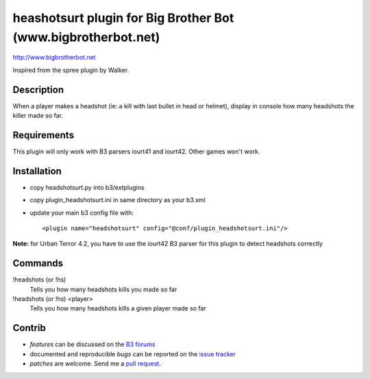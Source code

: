 heashotsurt plugin for Big Brother Bot (www.bigbrotherbot.net)
==============================================================

http://www.bigbrotherbot.net

Inspired from the spree plugin by Walker.


Description
-----------

When a player makes a headshot (ie: a kill with last bullet in head or helmet), display in console how many headshots the killer made so far.



Requirements
------------

This plugin will only work with B3 parsers iourt41 and iourt42. Other games won't work.



Installation
------------

- copy headshotsurt.py into b3/extplugins
- copy plugin_headshotsurt.ini in same directory as your b3.xml
- update your main b3 config file with::

    <plugin name="headshotsurt" config="@conf/plugin_headshotsurt.ini"/>

**Note:** for Urban Terror 4.2, you have to use the iourt42 B3 parser for this plugin to detect headshots correctly



Commands
--------

!headshots (or !hs)
  Tells you how many headshots kills you made so far

!headshots (or !hs) <player>
  Tells you how many headshots kills a given player made so far





Contrib
-------

- *features* can be discussed on the `B3 forums <http://forum.bigbrotherbot.net/plugins-by-courgette/heashotsurt-plugin-v0-2-0-%28urt4-1%29/>`_
- documented and reproducible *bugs* can be reported on the `issue tracker <https://github.com/courgette/b3-plugin-headshotsurt/issues>`_
- *patches* are welcome. Send me a `pull request <http://help.github.com/send-pull-requests/>`_.

.. image:: https://secure.travis-ci.org/courgette/b3-plugin-headshotsurt.png?branch=master
   :alt: Build Status
   :target: http://travis-ci.org/courgette/b3-plugin-headshotsurt
